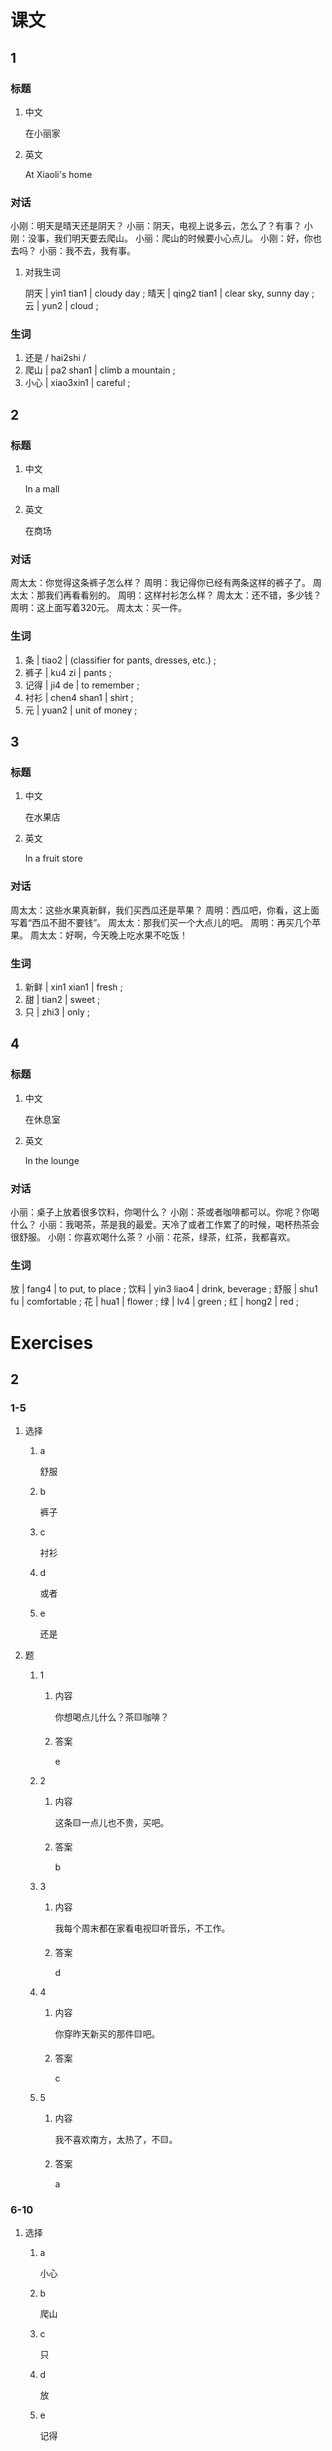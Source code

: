 :PROPERTIES:
:CREATED: [2022-05-18 22:47:46 -05]
:END:

* 课文
:PROPERTIES:
:CREATED: [2022-05-18 22:47:47 -05]
:END:

** 1
:PROPERTIES:
:CREATED: [2022-05-18 22:47:49 -05]
:END:

*** 标题

**** 中文

在小丽家

**** 英文

At Xiaoli's home

*** 对话

小刚：明天是晴天还是阴天？
小丽：阴天，电视上说多云，怎么了？有事？
小刚：没事，我们明天要去爬山。
小丽：爬山的时候要小心点儿。
小刚：好，你也去吗？
小丽：我不去，我有事。

**** 对我生词

阴天 | yin1 tian1 | cloudy day ;
晴天 | qing2 tian1 | clear sky, sunny day ;
云 | yun2 | cloud ;

*** 生词

1. 还是 / hai2shi /
2. 爬山 | pa2 shan1 | climb a mountain ;
3. 小心 | xiao3xin1 | careful ;

** 2
:PROPERTIES:
:CREATED: [2022-05-18 22:59:41 -05]
:ID: cc177423-b7d5-42fc-9f88-86726f61dd56
:END:

*** 标题

**** 中文

In a mall

**** 英文

在商场

*** 对话

周太太：你觉得这条裤子怎么样？
周明：我记得你已经有两条这样的裤子了。
周太太：那我们再看看别的。
周明：这样衬衫怎么样？
周太太：还不错，多少钱？
周明：这上面写着320元。
周太太：买一件。

*** 生词

4. 条 | tiao2 | (classifier for pants, dresses, etc.) ;
5. 裤子 | ku4 zi | pants ;
6. 记得 | ji4 de | to remember ;
7. 衬衫 | chen4 shan1 | shirt ;
8. 元 | yuan2 | unit of money ;

** 3
:PROPERTIES:
:CREATED: [2022-05-18 23:21:50 -05]
:ID: 04d449bc-4266-49df-85e5-72e6ba76afe1
:END:

*** 标题

**** 中文

在水果店

**** 英文

In a fruit store

*** 对话

周太太：这些水果真新鲜，我们买西瓜还是苹果？
周明：西瓜吧，你看，这上面写着“西瓜不甜不要钱”。
周太太：那我们买一个大点儿的吧。
周明：再买几个苹果。
周太太：好啊，今天晚上吃水果不吃饭！

*** 生词

9. 新鲜 | xin1 xian1 | fresh ;
10. 甜 | tian2 | sweet ;
11. 只 | zhi3 | only ;

** 4
:PROPERTIES:
:CREATED: [2022-05-18 23:28:36 -05]
:ID: c162f402-a819-44f6-b9d2-29991fbd1ca3
:END:

*** 标题

**** 中文

在休息室

**** 英文

In the lounge

*** 对话

小丽：桌子上放着很多饮料，你喝什么？
小刚：茶或者咖啡都可以。你呢？你喝什么？
小丽：我喝茶，茶是我的最爱。天冷了或者工作累了的时候，喝杯热茶会很舒服。
小刚：你喜欢喝什么茶？
小丽：花茶，绿茶，红茶，我都喜欢。

*** 生词

放 | fang4 | to put, to place ;
饮料 | yin3 liao4 | drink, beverage ;
舒服 | shu1 fu | comfortable ;
花 | hua1 | flower ;
绿 | lv4 | green ;
红 | hong2 | red ;

* Exercises
:PROPERTIES:
:CREATED: [2022-10-22 19:30:21 -05]
:END:

** 2

*** 1-5
:PROPERTIES:
:ID: 8a0edf77-5170-419c-bf73-04e4ec16481f
:END:

**** 选择

***** a

舒服

***** b

裤子

***** c

衬衫

***** d

或者

***** e

还是

**** 题

***** 1

****** 内容

你想喝点儿什么？茶🟨咖啡？

****** 答案

e

***** 2

****** 内容

这条🟨一点儿也不贵，买吧。

****** 答案

b

***** 3

****** 内容

我每个周末都在家看电视🟨听音乐，不工作。

****** 答案

d

***** 4

****** 内容

你穿昨天新买的那件🟨吧。

****** 答案

c

***** 5

****** 内容

我不喜欢南方，太热了，不🟨。

****** 答案

a

*** 6-10
:PROPERTIES:
:ID: 8cfefaf4-8e4a-41d3-9977-35b2c0a9aceb
:END:

**** 选择

***** a

小心

***** b

爬山

***** c

只

***** d

放

***** e

记得

**** 题

***** 6

****** 内容

Ａ：我们看过这个电影，你🟨是什么时候吗？
Ｂ：去年8月。

****** 答案

e

***** 7

****** 内容

Ａ：你跟我一起出去走走吧。
Ｂ：我现在🟨想睡觉。

****** 答案

c

***** 8

****** 内容

Ａ：饭菜做好了吗？
Ｂ：做好了，已经🟨饭桌上了。

****** 答案

d

***** 9

****** 内容

Ａ：您慢走，路上🟨点儿。
Ｂ：谢谢你，再见。

****** 答案

a

***** 10

****** 内容

Ａ：上个周末你去哪儿了？
Ｂ：我跟朋友去🟨了。

****** 答案

b

** 3

*** 1
:PROPERTIES:
:ID: 444c99a1-1212-48cc-95f1-5271112d9f25
:END:

**** 内容

Ａ：你想什么呢？
Ｂ：桌子上🟨这么多好吃的，你说我吃什么好？
Ａ：水杲🟨面包都会对你的身体好。
Ｂ：那我吃水杲吧。

**** 答案

放着
或者

*** 2
:PROPERTIES:
:ID: 1f79265a-244d-447a-9477-ef7fc216f86a
:END:

**** 内容

Ａ：我们什么时侯去上海？
Ｂ：我不🟨了。你看看机要。
Ａ：机要上🟨12月号。
Ｂ：那就是后天。

**** 答案

记得
写着

*** 3
:PROPERTIES:
:ID: eadf5ee4-fc90-473a-b17f-b48ae4e45666
:END:

**** 内容

Ａ：我的笔呢？你看见了吗？
Ｂ：红的🟨黑的？
Ａ：红的那个。
Ｂ：电脑旁边🟨，是你的吗？

**** 答案

还是
放着一个

*** 4
:PROPERTIES:
:ID: f88e1b30-a7ce-4365-88b6-e1f1f4c1365a
:END:

**** 内容

Ａ：你家楼上🟨很多人吗？
Ｂ：不，只有两个学生。
Ａ：他们是大学生🟨中学生？
Ｂ：大学生。

**** 答案

住着
还是

